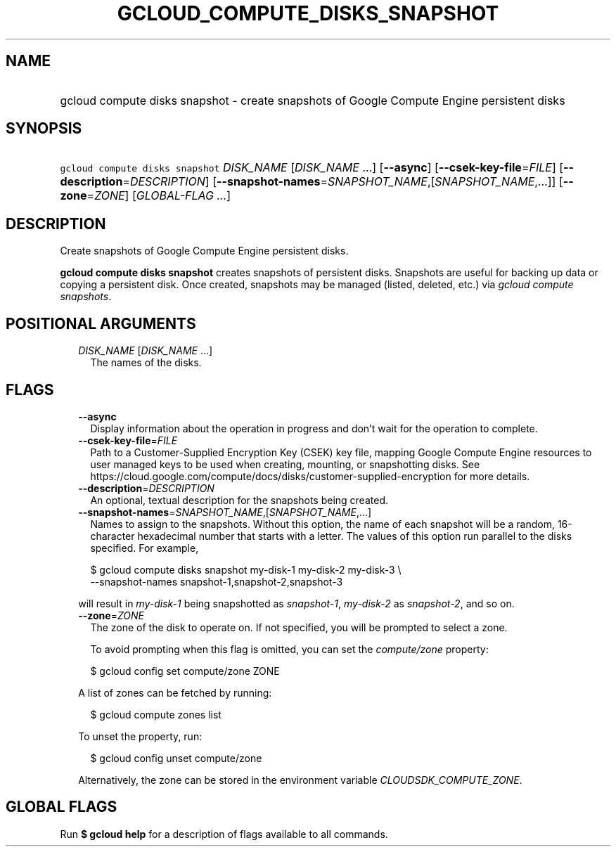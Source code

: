
.TH "GCLOUD_COMPUTE_DISKS_SNAPSHOT" 1



.SH "NAME"
.HP
gcloud compute disks snapshot \- create snapshots of Google Compute Engine persistent disks



.SH "SYNOPSIS"
.HP
\f5gcloud compute disks snapshot\fR \fIDISK_NAME\fR [\fIDISK_NAME\fR\ ...] [\fB\-\-async\fR] [\fB\-\-csek\-key\-file\fR=\fIFILE\fR] [\fB\-\-description\fR=\fIDESCRIPTION\fR] [\fB\-\-snapshot\-names\fR=\fISNAPSHOT_NAME\fR,[\fISNAPSHOT_NAME\fR,...]] [\fB\-\-zone\fR=\fIZONE\fR] [\fIGLOBAL\-FLAG\ ...\fR]



.SH "DESCRIPTION"

Create snapshots of Google Compute Engine persistent disks.

\fBgcloud compute disks snapshot\fR creates snapshots of persistent disks.
Snapshots are useful for backing up data or copying a persistent disk. Once
created, snapshots may be managed (listed, deleted, etc.) via \f5\fIgcloud
compute snapshots\fR\fR.



.SH "POSITIONAL ARGUMENTS"

.RS 2m
.TP 2m
\fIDISK_NAME\fR [\fIDISK_NAME\fR ...]
The names of the disks.


.RE
.sp

.SH "FLAGS"

.RS 2m
.TP 2m
\fB\-\-async\fR
Display information about the operation in progress and don't wait for the
operation to complete.

.TP 2m
\fB\-\-csek\-key\-file\fR=\fIFILE\fR
Path to a Customer\-Supplied Encryption Key (CSEK) key file, mapping Google
Compute Engine resources to user managed keys to be used when creating,
mounting, or snapshotting disks. See
https://cloud.google.com/compute/docs/disks/customer\-supplied\-encryption for
more details.

.TP 2m
\fB\-\-description\fR=\fIDESCRIPTION\fR
An optional, textual description for the snapshots being created.

.TP 2m
\fB\-\-snapshot\-names\fR=\fISNAPSHOT_NAME\fR,[\fISNAPSHOT_NAME\fR,...]
Names to assign to the snapshots. Without this option, the name of each snapshot
will be a random, 16\-character hexadecimal number that starts with a letter.
The values of this option run parallel to the disks specified. For example,

.RS 2m
$ gcloud compute disks snapshot my\-disk\-1 my\-disk\-2 my\-disk\-3 \e
    \-\-snapshot\-names snapshot\-1,snapshot\-2,snapshot\-3
.RE

will result in \f5\fImy\-disk\-1\fR\fR being snapshotted as
\f5\fIsnapshot\-1\fR\fR, \f5\fImy\-disk\-2\fR\fR as \f5\fIsnapshot\-2\fR\fR, and
so on.

.TP 2m
\fB\-\-zone\fR=\fIZONE\fR
The zone of the disk to operate on. If not specified, you will be prompted to
select a zone.

To avoid prompting when this flag is omitted, you can set the
\f5\fIcompute/zone\fR\fR property:

.RS 2m
$ gcloud config set compute/zone ZONE
.RE

A list of zones can be fetched by running:

.RS 2m
$ gcloud compute zones list
.RE

To unset the property, run:

.RS 2m
$ gcloud config unset compute/zone
.RE

Alternatively, the zone can be stored in the environment variable
\f5\fICLOUDSDK_COMPUTE_ZONE\fR\fR.


.RE
.sp

.SH "GLOBAL FLAGS"

Run \fB$ gcloud help\fR for a description of flags available to all commands.
